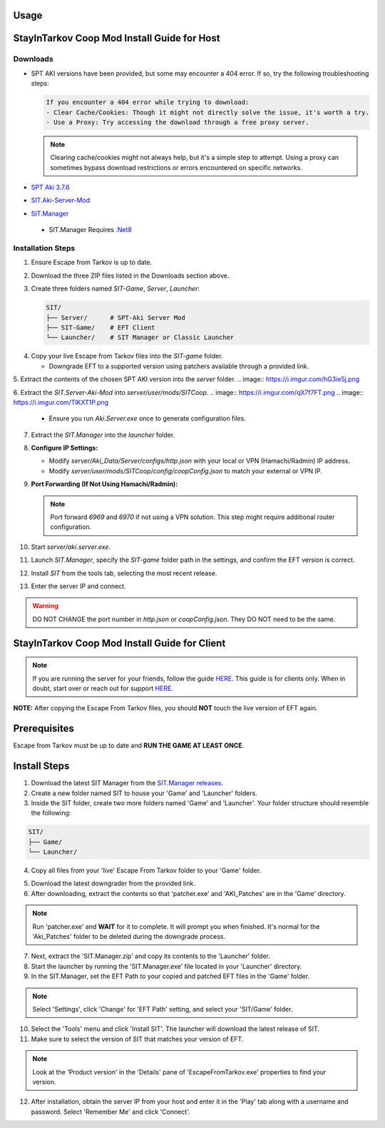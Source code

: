 Usage
=====

.. _installation:

StayInTarkov Coop Mod Install Guide for Host
============================================

**Downloads**
-------------

- SPT AKI versions have been provided, but some may encounter a 404 error. If so, try the following troubleshooting steps:

  .. code-block:: none

     If you encounter a 404 error while trying to download:
     - Clear Cache/Cookies: Though it might not directly solve the issue, it's worth a try.
     - Use a Proxy: Try accessing the download through a free proxy server. 

  .. note::

     Clearing cache/cookies might not always help, but it's a simple step to attempt. Using a proxy can sometimes bypass download restrictions or errors encountered on specific networks.

- `SPT Aki 3.7.6 <https://pixeldrain.com/u/jCCfDEsi>`_
- `SIT.Aki-Server-Mod <https://github.com/stayintarkov/SIT.Aki-Server-Mod/releases>`_ 
.. image:: https://i.imgur.com/VK7WfMW.png
- `SIT.Manager <https://github.com/stayintarkov/SIT.Manager/releases/latest/download/SIT.Manager.zip>`_ 
 - SIT.Manager Requires `.Net8 <https://dotnet.microsoft.com/en-us/download/dotnet/thank-you/runtime-desktop-8.0.0-windows-x64-installer>`_

**Installation Steps**
----------------------

1. Ensure Escape from Tarkov is up to date.

.. image:: https://i.imgur.com/FPOhqux.png
   :alt: Game Up To Date

2. Download the three ZIP files listed in the Downloads section above.

3. Create three folders named `SIT-Game`, `Server`, `Launcher`:

   .. code-block:: none

      SIT/
      ├── Server/      # SPT-Aki Server Mod
      ├── SIT-Game/    # EFT Client
      └── Launcher/    # SIT Manager or Classic Launcher

.. image:: https://i.imgur.com/a9flE1v.png


4. Copy your live Escape from Tarkov files into the `SIT-game` folder. 

   - Downgrade EFT to a supported version using patchers available through a provided link.
.. image:: https://i.imgur.com/N3CQC0P.png

5. Extract the contents of the chosen SPT AKI version into the `server` folder.
.. image:: https://i.imgur.com/hG3ie5j.png

6. Extract the `SIT.Server-Aki-Mod` into `server/user/mods/SITCoop`.
.. image:: https://i.imgur.com/qX7f7FT.png
.. image:: https://i.imgur.com/TlKXT1P.png
 - Ensure you run `Aki.Server.exe` once to generate configuration files.
  .. image:: https://i.imgur.com/ZV0c9l1.png

7. Extract the `SIT.Manager` into the `launcher` folder.


8. **Configure IP Settings:**

   - Modify `server/Aki_Data/Server/configs/http.json` with your local or VPN (Hamachi/Radmin) IP address.
   - Modify `server/user/mods/SITCoop/config/coopConfig.json` to match your external or VPN IP.

9. **Port Forwarding (If Not Using Hamachi/Radmin):**

   .. note::

      Port forward `6969` and `6970` if not using a VPN solution. This step might require additional router configuration.

10. Start `server/aki.server.exe`.

11. Launch `SIT.Manager`, specify the `SIT-game` folder path in the settings, and confirm the EFT version is correct.

12. Install `SIT` from the tools tab, selecting the most recent release.

13. Enter the server IP and connect.

.. image:: https://i.imgur.com/7qmYo3O.png

.. warning::

   DO NOT CHANGE the port number in `http.json` or `coopConfig.json`. They DO NOT need to be the same.





.. _installation:

StayInTarkov Coop Mod Install Guide for Client
===========================================

.. note:: If you are running the server for your friends, follow the guide `HERE <https://discord.com/channels/1175114933713776690/1178076298803949588/1178076379171008632>`_. This guide is for clients only. When in doubt, start over or reach out for support `HERE <https://discord.com/channels/1175114933713776690/1175127842737094656>`_.


**NOTE:** After copying the Escape From Tarkov files, you should **NOT** touch the live version of EFT again.

Prerequisites
=============
Escape from Tarkov must be up to date and **RUN THE GAME AT LEAST ONCE**.

Install Steps
=============

1. Download the latest SIT Manager from the `SIT.Manager releases <https://github.com/stayintarkov/SIT.Manager/releases/latest/download/SIT.Manager.zip>`_.

2. Create a new folder named SIT to house your 'Game' and 'Launcher' folders.

3. Inside the SIT folder, create two more folders named 'Game' and 'Launcher'. Your folder structure should resemble the following:

.. code-block:: none

   SIT/
   ├── Game/
   └── Launcher/

4. Copy all files from your 'live' Escape From Tarkov folder to your 'Game' folder.

.. image:: https://i.imgur.com/QGBbogr.png
   :alt: Game folder after copying files

5. Download the latest downgrader from the provided link.

6. After downloading, extract the contents so that 'patcher.exe' and 'AKI_Patches' are in the 'Game' directory.

.. note:: Run 'patcher.exe' and **WAIT** for it to complete. It will prompt you when finished. It's normal for the 'Aki_Patches' folder to be deleted during the downgrade process.

7. Next, extract the 'SIT.Manager.zip' and copy its contents to the 'Launcher' folder.

8. Start the launcher by running the 'SIT.Manager.exe' file located in your 'Launcher' directory.

9. In the SIT.Manager, set the EFT Path to your copied and patched EFT files in the 'Game' folder.

.. note:: Select 'Settings', click 'Change' for 'EFT Path' setting, and select your 'SIT/Game' folder.

10. Select the 'Tools' menu and click 'Install SIT'. The launcher will download the latest release of SIT.

11. Make sure to select the version of SIT that matches your version of EFT. 

.. note:: Look at the 'Product version' in the 'Details' pane of 'EscapeFromTarkov.exe' properties to find your version.

12. After installation, obtain the server IP from your host and enter it in the 'Play' tab along with a username and password. Select 'Remember Me' and click 'Connect'.

